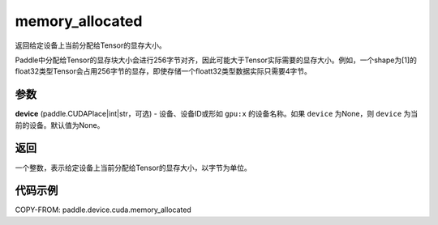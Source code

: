 .. _cn_api_device_cuda_memory_allocated_cn:


memory_allocated
-------------------------------

.. py:function:: paddle.device.cuda.memory_allocated(device=None)

返回给定设备上当前分配给Tensor的显存大小。

.. note::
Paddle中分配给Tensor的显存块大小会进行256字节对齐，因此可能大于Tensor实际需要的显存大小。例如，一个shape为[1]的float32类型Tensor会占用256字节的显存，即使存储一个floatt32类型数据实际只需要4字节。

参数
::::::::

**device** (paddle.CUDAPlace|int|str，可选) - 设备、设备ID或形如 ``gpu:x`` 的设备名称。如果 ``device`` 为None，则 ``device`` 为当前的设备。默认值为None。


返回
::::::::

一个整数，表示给定设备上当前分配给Tensor的显存大小，以字节为单位。

代码示例
::::::::

COPY-FROM: paddle.device.cuda.memory_allocated


